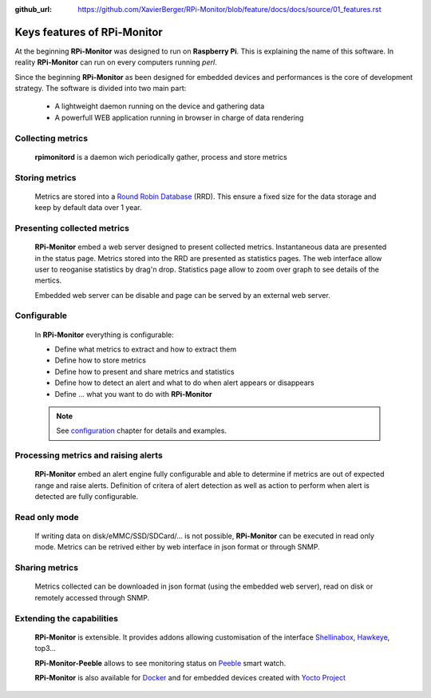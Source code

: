 :github_url: https://github.com/XavierBerger/RPi-Monitor/blob/feature/docs/docs/source/01_features.rst

Keys features of RPi-Monitor
============================

At the beginning **RPi-Monitor** was designed to run on **Raspberry Pi**. This
is explaining the name of this software. In reality **RPi-Monitor** can run 
on every computers running `perl`.

Since the beginning **RPi-Monitor** as been designed for embedded devices and
performances is the core of development strategy. The software is divided into 
two main part:
 * A lightweight daemon running on the device and gathering data
 * A powerfull WEB application running in browser in charge of data rendering

.. figure:: _static/features001.png

Collecting metrics
------------------
  **rpimonitord** is a daemon wich periodically gather, process and store metrics

Storing metrics
---------------
  Metrics are stored into a `Round Robin Database <https://oss.oetiker.ch/rrdtool/>`_ (RRD). 
  This ensure a fixed size for the data storage and keep by default data over 1 year.

Presenting collected metrics
----------------------------
  **RPi-Monitor** embed a web server designed to present collected metrics.
  Instantaneous data are presented in the status page. Metrics stored into the RRD
  are presented as statistics pages. The web interface allow user to reoganise
  statistics by drag'n drop. Statistics page allow to zoom over graph to see 
  details of the mertics.

  Embedded web server can be disable and page can be served by an external web server.

Configurable
------------
  In **RPi-Monitor** everything is configurable:

  - Define what metrics to extract and how to extract them
  - Define how to store metrics
  - Define how to present and share metrics and statistics
  - Define how to detect an alert and what to do when alert appears or disappears
  - Define ... what you want to do with **RPi-Monitor**

  .. note:: See `configuration <10_index.html>`_ chapter for details and examples.
  
Processing metrics and raising alerts
-------------------------------------
  **RPi-Monitor** embed an alert engine fully configurable and able to determine
  if metrics are out of expected range and raise alerts.
  Definition of critera of alert detection as well as action to perform when alert
  is detected are fully configurable.

Read only mode
--------------
  If writing data on disk/eMMC/SSD/SDCard/... is not possible, **RPi-Monitor** 
  can be executed in read only mode. Metrics can be retrived either by web 
  interface in json format or through SNMP. 

Sharing metrics
---------------
  Metrics collected can be downloaded in json format (using the embedded web 
  server), read on disk or remotely accessed through SNMP.

Extending the capabilities
--------------------------
  **RPi-Monitor** is extensible. It provides addons allowing customisation of
  the interface `Shellinabox <https://github.com/shellinabox/shellinabox>`_, `Hawkeye <https://github.com/ipartola/hawkeye>`_, top3...

  **RPi-Monitor-Peeble** allows to see monitoring status on `Peeble <https://www.pebble.com/>`_ smart watch.
  
  **RPi-Monitor** is also available for `Docker <https://www.docker.com/>`_ and for embedded devices created
  with `Yocto Project <https://www.yoctoproject.org/>`_
